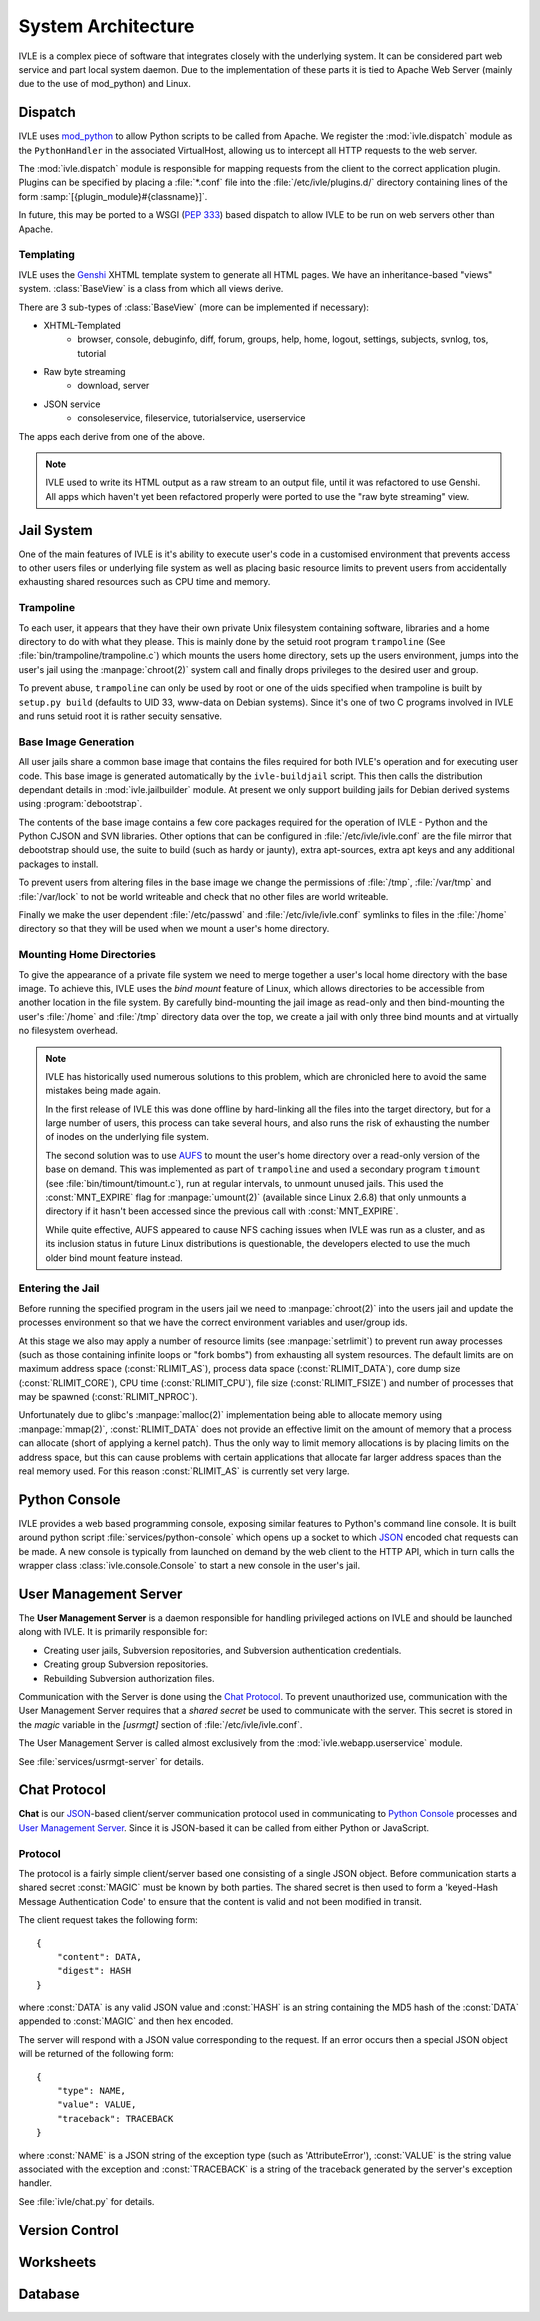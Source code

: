.. IVLE - Informatics Virtual Learning Environment
   Copyright (C) 2007-2009 The University of Melbourne

.. This program is free software; you can redistribute it and/or modify
   it under the terms of the GNU General Public License as published by
   the Free Software Foundation; either version 2 of the License, or
   (at your option) any later version.

.. This program is distributed in the hope that it will be useful,
   but WITHOUT ANY WARRANTY; without even the implied warranty of
   MERCHANTABILITY or FITNESS FOR A PARTICULAR PURPOSE.  See the
   GNU General Public License for more details.

.. You should have received a copy of the GNU General Public License
   along with this program; if not, write to the Free Software
   Foundation, Inc., 51 Franklin St, Fifth Floor, Boston, MA  02110-1301  USA

*******************
System Architecture
*******************

IVLE is a complex piece of software that integrates closely with the 
underlying system. It can be considered part web service and part local system 
daemon. Due to the implementation of these parts it is tied to Apache Web 
Server (mainly due to the use of mod_python) and Linux.


Dispatch
========

IVLE uses mod_python_ to allow Python scripts to be called from Apache. We 
register the :mod:`ivle.dispatch` module as the ``PythonHandler`` in the 
associated VirtualHost, allowing us to intercept all HTTP requests to the web 
server.

The :mod:`ivle.dispatch` module is responsible for mapping requests from the 
client to the correct application plugin. Plugins can be specified by placing  
a :file:`*.conf` file into the :file:`/etc/ivle/plugins.d/` directory 
containing lines of the form :samp:`[{plugin_module}#{classname}]`.

.. TODO: Document Plugin Format and Routing Strings

In future, this may be ported to a WSGI (:pep:`333`) based dispatch to allow 
IVLE to be run on web servers other than Apache.

.. _mod_python: http://www.modpython.org/


Templating
----------
IVLE uses the Genshi_ XHTML template system to generate all HTML pages. We
have an inheritance-based "views" system. :class:`BaseView` is a class from
which all views derive.

There are 3 sub-types of :class:`BaseView` (more can be implemented if 
necessary):

* XHTML-Templated
    * browser, console, debuginfo, diff, forum, groups, help, home, logout, 
      settings, subjects, svnlog, tos, tutorial
* Raw byte streaming
    * download, server
* JSON service
    * consoleservice, fileservice, tutorialservice, userservice 

The apps each derive from one of the above.

.. note::
   IVLE used to write its HTML output as a raw stream to an output file, until
   it was refactored to use Genshi. All apps which haven't yet been refactored
   properly were ported to use the "raw byte streaming" view.

.. _Genshi: http://genshi.edgewall.org/

Jail System
===========

One of the main features of IVLE is it's ability to execute user's code in a 
customised environment that prevents access to other users files or underlying 
file system as well as placing basic resource limits to prevent users from 
accidentally exhausting shared resources such as CPU time and memory.


Trampoline
----------

To each user, it appears that they have their own private Unix filesystem 
containing software, libraries and a home directory to do with what they 
please. This is mainly done by the setuid root program ``trampoline`` (See 
:file:`bin/trampoline/trampoline.c`) which mounts the users home directory, 
sets up the users environment, jumps into the user's jail using the 
:manpage:`chroot(2)` system call and finally drops privileges to the desired 
user and group.

To prevent abuse, ``trampoline`` can only be used by root or one of the uids 
specified when trampoline is built by ``setup.py build`` (defaults to UID 33, 
www-data on Debian systems). Since it's one of two C programs involved in IVLE 
and runs setuid root it is rather secuity sensative.

Base Image Generation
---------------------

All user jails share a common base image that contains the files required for 
both IVLE's operation and for executing user code. This base image is 
generated automatically by the ``ivle-buildjail`` script. This then calls the 
distribution dependant details in :mod:`ivle.jailbuilder` module. At present 
we only support building jails for Debian derived systems using 
:program:`debootstrap`.

The contents of the base image contains a few core packages required for the 
operation of IVLE - Python and the Python CJSON and SVN libraries. Other 
options that can be configured in :file:`/etc/ivle/ivle.conf` are the file 
mirror that debootstrap should use, the suite to build (such as hardy or 
jaunty), extra apt-sources, extra apt keys and any additional packages to 
install.

To prevent users from altering files in the base image we change the 
permissions of :file:`/tmp`, :file:`/var/tmp` and :file:`/var/lock` to not be 
world writeable and check that no other files are world writeable.

Finally we make the user dependent :file:`/etc/passwd` and 
:file:`/etc/ivle/ivle.conf` symlinks to files in the :file:`/home` directory 
so that they will be used when we mount a user's home directory.

Mounting Home Directories
-------------------------

To give the appearance of a private file system we need to merge together a 
user's local home directory with the base image.
To achieve this, IVLE uses the *bind mount* feature of Linux, which allows
directories to be accessible from another location in the file system. By
carefully bind-mounting the jail image as read-only and then bind-mounting the
user's :file:`/home` and :file:`/tmp` directory data over the top, we create a
jail with only three bind mounts and at virtually no filesystem overhead.

.. note::
   IVLE has historically used numerous solutions to this problem, which are
   chronicled here to avoid the same mistakes being made again.

   In the first release of IVLE this was done offline by hard-linking all the
   files into the target directory, but for a large number of users, this
   process can take several hours, and also runs the risk of exhausting
   the number of inodes on the underlying file system.

   The second solution was to use `AUFS <http://aufs.sourceforge.net/>`_ to
   mount the user's home directory over a read-only version of the base on
   demand. This was implemented as part of ``trampoline`` and used a secondary
   program ``timount`` (see :file:`bin/timount/timount.c`), run at regular
   intervals, to unmount unused jails. This used the :const:`MNT_EXPIRE` flag
   for :manpage:`umount(2)` (available since Linux 2.6.8) that only unmounts a
   directory if it hasn't been accessed since the previous call with
   :const:`MNT_EXPIRE`.

   While quite effective, AUFS appeared to cause NFS caching issues when IVLE
   was run as a cluster, and as its inclusion status in future Linux
   distributions is questionable, the developers elected to use the much older
   bind mount feature instead.

Entering the Jail
-----------------

Before running the specified program in the users jail we need to 
:manpage:`chroot(2)` into the users jail and update the processes environment 
so that we have the correct environment variables and user/group ids.

At this stage we also may apply a number of resource limits (see 
:manpage:`setrlimit`) to prevent run away processes (such as those containing 
infinite loops or "fork bombs") from exhausting all system resources. The 
default limits are on maximum address space (:const:`RLIMIT_AS`), process data 
space (:const:`RLIMIT_DATA`), core dump size (:const:`RLIMIT_CORE`), CPU time 
(:const:`RLIMIT_CPU`), file size (:const:`RLIMIT_FSIZE`) and number of 
processes that may be spawned (:const:`RLIMIT_NPROC`).

Unfortunately due to glibc's :manpage:`malloc(2)` implementation being able to 
allocate memory using :manpage:`mmap(2)`, :const:`RLIMIT_DATA` does not 
provide an effective limit on the amount of memory that a process can allocate 
(short of applying a kernel patch). Thus the only way to limit memory 
allocations is by placing limits on the address space, but this can cause 
problems with certain applications that allocate far larger address spaces 
than the real memory used. For this reason :const:`RLIMIT_AS` is currently set 
very large.

Python Console
==============

IVLE provides a web based programming console, exposing similar features to 
Python's command line console. It is built around python script 
:file:`services/python-console` which opens up a socket to which `JSON`_ 
encoded chat requests can be made. A new console is typically from launched on 
demand by the web client to the HTTP API, which in turn calls the wrapper 
class :class:`ivle.console.Console` to start a new console in the user's jail.

.. _JSON: http://json.org

User Management Server
======================

The **User Management Server** is a daemon responsible for handling privileged 
actions on IVLE and should be launched along with IVLE. It is primarily 
responsible for:

* Creating user jails, Subversion repositories, and Subversion authentication 
  credentials.
* Creating group Subversion repositories.
* Rebuilding Subversion authorization files. 

Communication with the Server is done using the `Chat Protocol`_. To prevent 
unauthorized use, communication with the User Management Server requires that 
a *shared secret* be used to communicate with the server.  This secret is 
stored in the `magic` variable in the `[usrmgt]` section of 
:file:`/etc/ivle/ivle.conf`.

The User Management Server is called almost exclusively from the 
:mod:`ivle.webapp.userservice` module.

See :file:`services/usrmgt-server` for details.

Chat Protocol
=============

**Chat** is our JSON_-based client/server communication protocol used in 
communicating to `Python Console`_ processes and `User Management Server`_.  
Since it is JSON-based it can be called from either Python or JavaScript.

Protocol
--------
The protocol is a fairly simple client/server based one consisting of a single 
JSON object. Before communication starts a shared secret :const:`MAGIC` must 
be  known by both parties. The shared secret is then used to form a 
'keyed-Hash Message Authentication Code' to ensure that the content is valid 
and not been modified in transit.

The client request takes the following form::

    {
        "content": DATA,
        "digest": HASH
    }

where :const:`DATA` is any valid JSON value and :const:`HASH` is an string 
containing the MD5 hash of the :const:`DATA` appended to :const:`MAGIC` and 
then hex encoded.

The server will respond with a JSON value corresponding to the request.
If an error occurs then a special JSON object will be returned of the 
following form::

    {
        "type": NAME,
        "value": VALUE,
        "traceback": TRACEBACK
    }

where :const:`NAME` is a JSON string of the exception type (such as 
'AttributeError'), :const:`VALUE` is the string value associated with the 
exception and :const:`TRACEBACK` is a string of the traceback generated by the 
server's exception handler.

See :file:`ivle/chat.py` for details.


Version Control
===============

Worksheets
==========

Database
========

..  TODO: Not yet merged
    Object Publishing
    =================
